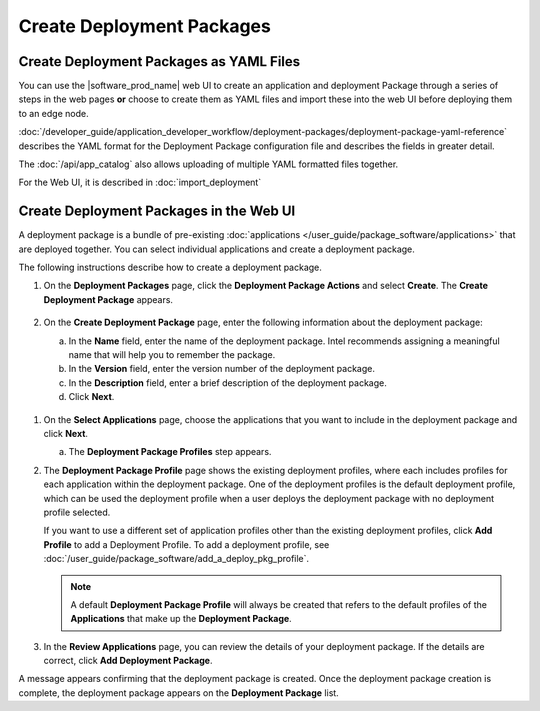 Create Deployment Packages
==========================

Create Deployment Packages as YAML Files
----------------------------------------

You can use the |software_prod_name| web UI to create an application
and deployment Package through a series of steps in the web pages **or**
choose to create them as YAML files and import these into the web UI
before deploying them to an edge node.

:doc:`/developer_guide/application_developer_workflow/deployment-packages/deployment-package-yaml-reference`
describes the YAML format for the Deployment Package configuration file and describes the
fields in greater detail.

The :doc:`/api/app_catalog` also allows uploading of multiple YAML formatted
files together.

For the Web UI, it is described in :doc:`import_deployment`

Create Deployment Packages in the Web UI
----------------------------------------

A deployment package is a bundle of pre-existing
:doc:`applications </user_guide/package_software/applications>` that are deployed together.
You can select individual applications and create a deployment package.

The following instructions describe how to create a deployment package.

1. On the **Deployment Packages** page, click the **Deployment Package Actions**
   and select **Create**. The **Create Deployment Package** appears.

   .. figure:: images/create_deploy.png
      :scale: 50 %
      :alt: Create Deployment Package

#.  On the **Create Deployment Package** page, enter the following information about the deployment package:

    a.  In the **Name** field, enter the name of the deployment package.
        Intel recommends assigning a meaningful name that will help you to remember the package.
    #.  In the **Version** field, enter the version number of the deployment package.
    #.  In the **Description** field, enter a brief description of the deployment package.
    #.  Click **Next**.

   .. figure:: images/create_deploy_pack.png
      :scale: 50 %
      :alt: Create Deployment Package

#.  On the **Select Applications** page, choose the applications that you want
    to include in the deployment package and click **Next**.

    a.  The **Deployment Package Profiles** step appears.

#.  The **Deployment Package Profile** page shows the existing deployment
    profiles, where each includes profiles for each application within the deployment package.
    One of the deployment profiles is the default deployment profile, which can be used the
    deployment profile when a user deploys the deployment package with no deployment profile selected.

    If you want to use a different set of application profiles other than the existing
    deployment profiles, click **Add Profile** to add a Deployment Profile.
    To add a deployment profile, see
    :doc:`/user_guide/package_software/add_a_deploy_pkg_profile`.

    .. figure:: images/add_profile_package.png
        :scale: 70 %
        :alt: Add Profile

    .. note:: A default **Deployment Package Profile** will always be created
        that refers to the default profiles of the **Applications** that make up the **Deployment Package**.

#.  In the **Review Applications** page, you can review the details of your
    deployment package. If the details are correct, click **Add Deployment Package**.

A message appears confirming that the deployment package is created.
Once the deployment package creation is complete, the deployment
package appears on the **Deployment Package** list.
